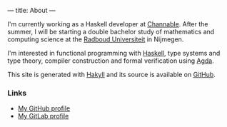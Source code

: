 ---
title: About
---

I'm currently working as a Haskell developer at [[https://channable.com][Channable]]. After the
summer, I will be starting a double bachelor study of mathematics and
computing science at the [[https://ru.nl/][Radboud Universiteit]] in Nijmegen.

I'm interested in functional programming with [[https://haskell.org/][Haskell]], type systems
and type theory, compiler construction and formal verification using
[[https://wiki.portal.chalmers.se/agda/pmwiki.php][Agda]].

This site is generated with [[http://jaspervdj.be/hakyll][Hakyll]] and its source is available on
[[https://github.com/splintah/splintah.github.io/][GitHub]].

*** Links

- [[https://github.com/splintah][My GitHub profile]]
- [[https://gitlab.com/splintah][My GitLab profile]]

